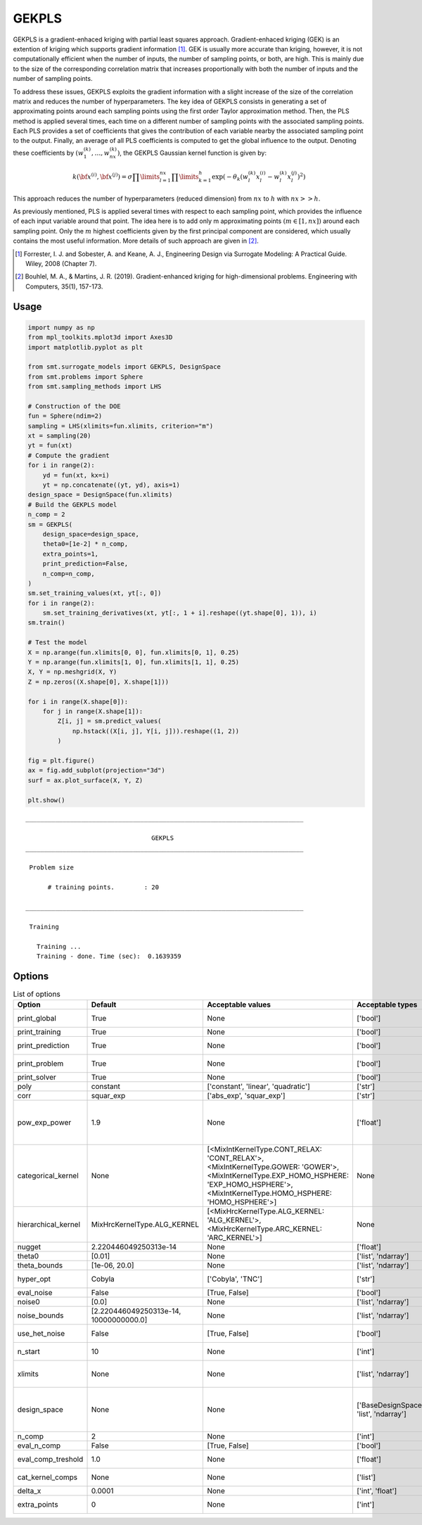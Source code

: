GEKPLS
======

GEKPLS is a gradient-enhaced kriging with partial least squares approach.
Gradient-enhaced kriging (GEK) is an extention of kriging which supports gradient information [1]_.
GEK is usually more accurate than kriging, however, it is not computationally efficient when the number of inputs, the number of sampling points, or both, are high.
This is mainly due to the size of the corresponding correlation matrix that increases proportionally with both the number of inputs and the number of sampling points.

To address these issues, GEKPLS exploits the gradient information with a slight increase of the size of the correlation matrix and reduces the number of hyperparameters.
The key idea of GEKPLS consists in generating a set of approximating points around each sampling points using the first order Taylor approximation method.
Then, the PLS method is applied several times, each time on a different number of sampling points with the associated sampling points.
Each PLS provides a set of coefficients that gives the contribution of each variable nearby the associated sampling point to the output.
Finally, an average of all PLS coefficients is computed to get the global influence to the output.
Denoting these coefficients by :math:`\left(w_1^{(k)},\dots,w_{nx}^{(k)}\right)`, the GEKPLS Gaussian kernel function is given by:

.. math ::
  k\left({\bf x^{(i)}},{\bf x^{(j)}}\right)=\sigma\prod\limits_{l=1}^{nx} \prod\limits_{k=1}^h\exp\left(-\theta_k\left(w_l^{(k)}x_l^{(i)}-w_l^{(k)}x_l^{(j)}\right)^{2}\right)

This approach reduces the number of hyperparameters (reduced dimension) from :math:`nx` to :math:`h` with :math:`nx>>h`.

As previously mentioned, PLS is applied several times with respect to each sampling point, which provides the influence of each input variable around that point.
The idea here is to add only m approximating points :math:`(m \in [1, nx])` around each sampling point.
Only the :math:`m` highest coefficients given by the first principal component are considered, which usually contains the most useful information.
More details of such approach are given in [2]_.

.. [1] Forrester, I. J. and Sobester, A. and Keane, A. J., Engineering Design via Surrogate Modeling: A Practical Guide. Wiley, 2008 (Chapter 7).

.. [2] Bouhlel, M. A., & Martins, J. R. (2019). Gradient-enhanced kriging for high-dimensional problems. Engineering with Computers, 35(1), 157-173.

Usage
-----

.. code-block:: python

  import numpy as np
  from mpl_toolkits.mplot3d import Axes3D
  import matplotlib.pyplot as plt
  
  from smt.surrogate_models import GEKPLS, DesignSpace
  from smt.problems import Sphere
  from smt.sampling_methods import LHS
  
  # Construction of the DOE
  fun = Sphere(ndim=2)
  sampling = LHS(xlimits=fun.xlimits, criterion="m")
  xt = sampling(20)
  yt = fun(xt)
  # Compute the gradient
  for i in range(2):
      yd = fun(xt, kx=i)
      yt = np.concatenate((yt, yd), axis=1)
  design_space = DesignSpace(fun.xlimits)
  # Build the GEKPLS model
  n_comp = 2
  sm = GEKPLS(
      design_space=design_space,
      theta0=[1e-2] * n_comp,
      extra_points=1,
      print_prediction=False,
      n_comp=n_comp,
  )
  sm.set_training_values(xt, yt[:, 0])
  for i in range(2):
      sm.set_training_derivatives(xt, yt[:, 1 + i].reshape((yt.shape[0], 1)), i)
  sm.train()
  
  # Test the model
  X = np.arange(fun.xlimits[0, 0], fun.xlimits[0, 1], 0.25)
  Y = np.arange(fun.xlimits[1, 0], fun.xlimits[1, 1], 0.25)
  X, Y = np.meshgrid(X, Y)
  Z = np.zeros((X.shape[0], X.shape[1]))
  
  for i in range(X.shape[0]):
      for j in range(X.shape[1]):
          Z[i, j] = sm.predict_values(
              np.hstack((X[i, j], Y[i, j])).reshape((1, 2))
          )
  
  fig = plt.figure()
  ax = fig.add_subplot(projection="3d")
  surf = ax.plot_surface(X, Y, Z)
  
  plt.show()
  
::

  ___________________________________________________________________________
     
                                    GEKPLS
  ___________________________________________________________________________
     
   Problem size
     
        # training points.        : 20
     
  ___________________________________________________________________________
     
   Training
     
     Training ...
     Training - done. Time (sec):  0.1639359
  
.. figure:: gekpls_Test_test_gekpls.png
  :scale: 80 %
  :align: center

Options
-------

.. list-table:: List of options
  :header-rows: 1
  :widths: 15, 10, 20, 20, 30
  :stub-columns: 0

  *  -  Option
     -  Default
     -  Acceptable values
     -  Acceptable types
     -  Description
  *  -  print_global
     -  True
     -  None
     -  ['bool']
     -  Global print toggle. If False, all printing is suppressed
  *  -  print_training
     -  True
     -  None
     -  ['bool']
     -  Whether to print training information
  *  -  print_prediction
     -  True
     -  None
     -  ['bool']
     -  Whether to print prediction information
  *  -  print_problem
     -  True
     -  None
     -  ['bool']
     -  Whether to print problem information
  *  -  print_solver
     -  True
     -  None
     -  ['bool']
     -  Whether to print solver information
  *  -  poly
     -  constant
     -  ['constant', 'linear', 'quadratic']
     -  ['str']
     -  Regression function type
  *  -  corr
     -  squar_exp
     -  ['abs_exp', 'squar_exp']
     -  ['str']
     -  Correlation function type
  *  -  pow_exp_power
     -  1.9
     -  None
     -  ['float']
     -  Power for the pow_exp kernel function (valid values in (0.0, 2.0]), This option is set automatically when corr option is squar, abs, or matern.
  *  -  categorical_kernel
     -  None
     -  [<MixIntKernelType.CONT_RELAX: 'CONT_RELAX'>, <MixIntKernelType.GOWER: 'GOWER'>, <MixIntKernelType.EXP_HOMO_HSPHERE: 'EXP_HOMO_HSPHERE'>, <MixIntKernelType.HOMO_HSPHERE: 'HOMO_HSPHERE'>]
     -  None
     -  The kernel to use for categorical inputs. Only for non continuous Kriging
  *  -  hierarchical_kernel
     -  MixHrcKernelType.ALG_KERNEL
     -  [<MixHrcKernelType.ALG_KERNEL: 'ALG_KERNEL'>, <MixHrcKernelType.ARC_KERNEL: 'ARC_KERNEL'>]
     -  None
     -  The kernel to use for mixed hierarchical inputs. Only for non continuous Kriging
  *  -  nugget
     -  2.220446049250313e-14
     -  None
     -  ['float']
     -  a jitter for numerical stability
  *  -  theta0
     -  [0.01]
     -  None
     -  ['list', 'ndarray']
     -  Initial hyperparameters
  *  -  theta_bounds
     -  [1e-06, 20.0]
     -  None
     -  ['list', 'ndarray']
     -  bounds for hyperparameters
  *  -  hyper_opt
     -  Cobyla
     -  ['Cobyla', 'TNC']
     -  ['str']
     -  Optimiser for hyperparameters optimisation
  *  -  eval_noise
     -  False
     -  [True, False]
     -  ['bool']
     -  noise evaluation flag
  *  -  noise0
     -  [0.0]
     -  None
     -  ['list', 'ndarray']
     -  Initial noise hyperparameters
  *  -  noise_bounds
     -  [2.220446049250313e-14, 10000000000.0]
     -  None
     -  ['list', 'ndarray']
     -  bounds for noise hyperparameters
  *  -  use_het_noise
     -  False
     -  [True, False]
     -  ['bool']
     -  heteroscedastic noise evaluation flag
  *  -  n_start
     -  10
     -  None
     -  ['int']
     -  number of optimizer runs (multistart method)
  *  -  xlimits
     -  None
     -  None
     -  ['list', 'ndarray']
     -  definition of a design space of float (continuous) variables: array-like of size nx x 2 (lower, upper bounds)
  *  -  design_space
     -  None
     -  None
     -  ['BaseDesignSpace', 'list', 'ndarray']
     -  definition of the (hierarchical) design space: use `smt.utils.design_space.DesignSpace` as the main API. Also accepts list of float variable bounds
  *  -  n_comp
     -  2
     -  None
     -  ['int']
     -  Number of principal components
  *  -  eval_n_comp
     -  False
     -  [True, False]
     -  ['bool']
     -  n_comp evaluation flag
  *  -  eval_comp_treshold
     -  1.0
     -  None
     -  ['float']
     -  n_comp evaluation treshold for Wold's R criterion
  *  -  cat_kernel_comps
     -  None
     -  None
     -  ['list']
     -  Number of components for PLS categorical kernel
  *  -  delta_x
     -  0.0001
     -  None
     -  ['int', 'float']
     -  Step used in the FOTA
  *  -  extra_points
     -  0
     -  None
     -  ['int']
     -  Number of extra points per training point
